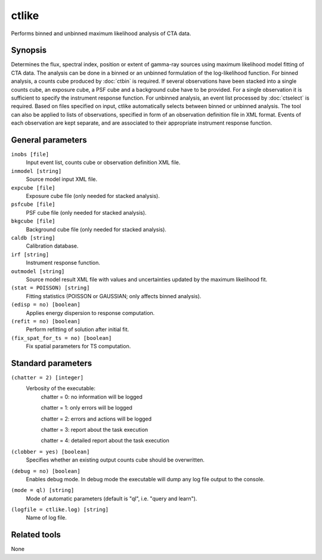 .. _ctlike:

ctlike
======

Performs binned and unbinned maximum likelihood analysis of CTA data.


Synopsis
--------

Determines the flux, spectral index, position or extent of gamma-ray
sources using maximum likelihood model fitting of CTA data. The analysis
can be done in a binned or an unbinned formulation of the log-likelihood
function. For binned analysis, a counts cube produced by :doc:`ctbin` is
required. If several observations have been stacked into a single counts
cube, an exposure cube, a PSF cube and a background cube have to be
provided. For a single observation it is sufficient to specify the
instrument response function. For unbinned analysis, an event list
processed by :doc:`ctselect` is required. Based on files specified on
input, ctlike automatically selects between binned or unbinned analysis.
The tool can also be applied to lists of observations, specified in form
of an observation definition file in XML format. Events of each observation
are kept separate, and are associated to their appropriate instrument 
response function.


General parameters
------------------

``inobs [file]``
    Input event list, counts cube or observation definition XML file.

``inmodel [string]``
    Source model input XML file.
 	 	 
``expcube [file]``
    Exposure cube file (only needed for stacked analysis).

``psfcube [file]``
    PSF cube file (only needed for stacked analysis).

``bkgcube [file]``
    Background cube file (only needed for stacked analysis).

``caldb [string]``
    Calibration database.
 	 	 
``irf [string]``
    Instrument response function.
 	 	 
``outmodel [string]``
    Source model result XML file with values and uncertainties updated by
    the maximum likelihood fit.

``(stat = POISSON) [string]``
    Fitting statistics (POISSON or GAUSSIAN; only affects binned analysis).
 	 	 
``(edisp = no) [boolean]``
    Applies energy dispersion to response computation.

``(refit = no) [boolean]``
    Perform refitting of solution after initial fit.

``(fix_spat_for_ts = no) [boolean]``
    Fix spatial parameters for TS computation.
 	 	 
 	 	 

Standard parameters
-------------------

``(chatter = 2) [integer]``
    Verbosity of the executable:
     chatter = 0: no information will be logged
     
     chatter = 1: only errors will be logged
     
     chatter = 2: errors and actions will be logged
     
     chatter = 3: report about the task execution
     
     chatter = 4: detailed report about the task execution
 	 	 
``(clobber = yes) [boolean]``
    Specifies whether an existing output counts cube should be overwritten.
 	 	 
``(debug = no) [boolean]``
    Enables debug mode. In debug mode the executable will dump any log file output to the console.
 	 	 
``(mode = ql) [string]``
    Mode of automatic parameters (default is "ql", i.e. "query and learn").

``(logfile = ctlike.log) [string]``
    Name of log file.


Related tools
-------------

None
